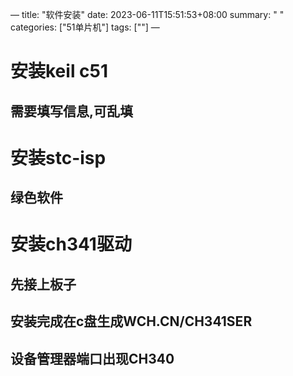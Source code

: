 ---
title: "软件安装"
date: 2023-06-11T15:51:53+08:00
summary: " "
categories: ["51单片机"]
tags: [""]
---

* 安装keil c51
** 需要填写信息,可乱填
* 安装stc-isp
** 绿色软件
* 安装ch341驱动
** 先接上板子
** 安装完成在c盘生成WCH.CN/CH341SER
** 设备管理器端口出现CH340
